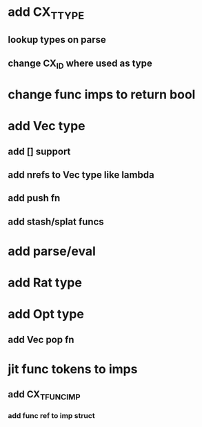 * add CX_TTYPE
** lookup types on parse
** change CX_ID where used as type
* change func imps to return bool
* add Vec type
** add [] support
** add nrefs to Vec type like lambda
** add push fn
** add stash/splat funcs
* add parse/eval
* add Rat type
* add Opt type
** add Vec pop fn
* jit func tokens to imps
** add CX_TFUNC_IMP
*** add func ref to imp struct

